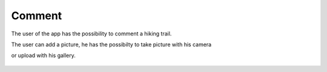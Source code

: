 .. _Comment:

Comment
------------

The user of the app has the possibility to comment a hiking trail.

The user can add a picture, he has the possibilty to take picture with his camera

or upload with his gallery.

    .. image:: comment.png
    
    .. image:: comment1.png